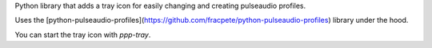 Python library that adds a tray icon for easily changing and creating pulseaudio profiles.

Uses the [python-pulseaudio-profiles](https://github.com/fracpete/python-pulseaudio-profiles) 
library under the hood.

You can start the tray icon with `ppp-tray`.
